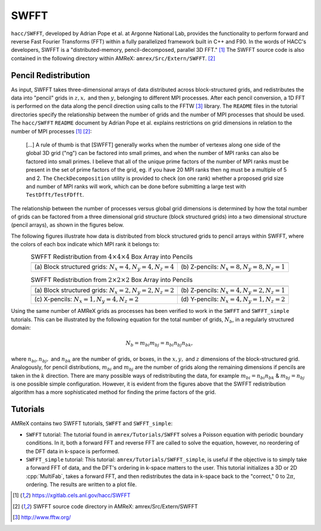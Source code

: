 .. role:: cpp(code)
   :language: c++

.. role:: fortran(code)
   :language: fortran

.. role:: underline
    :class: underline

SWFFT
=======

``hacc/SWFFT``, developed by Adrian Pope et al. at Argonne National Lab, provides the functionality to perform forward and reverse Fast Fourier Transforms (FFT) within a fully parallelized framework built in C++ and F90. In the words of HACC's developers, SWFFT is a "distributed-memory, pencil-decomposed, parallel 3D FFT." [1]_ The SWFFT source code is also contained in the following directory within AMReX: ``amrex/Src/Extern/SWFFT``. [2]_

Pencil Redistribution
--------------------------------

As input, SWFFT takes three-dimensional arrays of data distributed across block-structured grids, and redistributes the data into "pencil" grids in :math:`z, x,` and then :math:`y`, belonging to different MPI processes. After each pencil conversion, a 1D FFT is performed on the data along the pencil direction using calls to the FFTW [3]_ library. The ``README`` files in the tutorial directories specify the relationship between the number of grids and the number of MPI processes that should be used. The ``hacc/SWFFT`` ``README`` document by Adrian Pope et al. explains restrictions on grid dimensions in relation to the number of MPI processes [1]_  [2]_:

      [...] A rule of thumb is that [SWFFT] generally works when the number of vertexes along
      one side of the global 3D grid ("ng") can be factored into small primes, and
      when the number of MPI ranks can also be factored into small primes.
      I believe that all of the unique prime factors of the number of MPI ranks
      must be present in the set of prime factors of the grid, eg. if you have
      20 MPI ranks then ng must be a multiple of 5 and 2. The ``CheckDecomposition``
      utility is provided to check (on one rank) whether a proposed grid size and
      number of MPI ranks will work, which can be done before submitting a large
      test with ``TestDfft/TestFDfft``.

The relationship between the number of processes versus global grid dimensions is determined by how the total number of grids can be factored from a three dimensional grid structure (block structured grids) into a two dimensional structure (pencil arrays), as shown in the figures below.

The following figures illustrate how data is distributed from block structured grids to pencil arrays within SWFFT, where the colors of each box indicate which MPI rank it belongs to:

.. |a| image:: ./SWFFT/figs/grid_4x4x4.png
       :width: 100%

.. |b| image:: ./SWFFT/figs/grid_8x8x1.png
       :width: 100%

.. |c| image:: ./SWFFT/figs/grid_2x2x2.png
       :width: 100%

.. |d| image:: ./SWFFT/figs/grid_4x2x1.png
       :width: 100%

.. |e| image:: ./SWFFT/figs/grid_1x4x2.png
       :width: 100%

.. |f| image:: ./SWFFT/figs/grid_4x1x2.png
       :width: 100%

.. table:: SWFFT Redistribution from :math:`4 \times 4 \times 4` Box Array into Pencils
   :align: center
   
   +---------------------------------------------------------+------------------------------------------------------+
   |                        |a|                              |                        |b|                           |
   +---------------------------------------------------------+------------------------------------------------------+
   | | (a) Block structured grids: :math:`N_x=4,N_y=4,N_z=4` | | (b) Z-pencils: :math:`N_x=8,N_y=8,N_z=1`           |
   +---------------------------------------------------------+------------------------------------------------------+


.. table:: SWFFT Redistribution from :math:`2 \times 2 \times 2` Box Array into Pencils
   :align: center

   +---------------------------------------------------------+------------------------------------------------------+
   |                        |c|                              |                        |d|                           |
   +---------------------------------------------------------+------------------------------------------------------+
   | | (a) Block structured grids: :math:`N_x=2,N_y=2,N_z=2` | | (b) Z-pencils: :math:`N_x=4,N_y=2,N_z=1`           |
   +---------------------------------------------------------+------------------------------------------------------+
   |                        |e|                              |                        |f|                           |
   +---------------------------------------------------------+------------------------------------------------------+
   | | (c) X-pencils: :math:`N_x=1,N_y=4,N_z=2`              | | (d) Y-pencils: :math:`N_x=4,N_y=1,N_z=2`           |
   +---------------------------------------------------------+------------------------------------------------------+

Using the same number of AMReX grids as processes has been verified to work in the ``SWFFT`` and ``SWFFT_simple`` tutorials. This can be illustrated by the following equation for the total number of grids, :math:`N_{b}`, in a regularly structured domain:

.. raw:: latex
.. math:: N_{b} = m_{bi} m_{bj} = n_{bi} n_{bj} n_{bk},

where :math:`n_{bi}, n_{bj},` and :math:`n_{bk}` are the number of grids, or boxes, in the :math:`x, y,` and :math:`z` dimensions of the block-structured grid. Analogously, for pencil distributions, :math:`m_{bi}` and :math:`m_{bj}` are the number of grids along the remaining dimensions if pencils are taken in the :math:`k` direction. There are many possible ways of redistributing the data, for example :math:`m_{bi} = n_{bi}n_{bk}` & :math:`m_{bj} = n_{bj}` is one possible simple configuration. However, it is evident from the figures above that the SWFFT redistribution algorithm has a more sophisticated method for finding the prime factors of the grid.

Tutorials
--------------------------------

AMReX contains two SWFFT tutorials, ``SWFFT`` and ``SWFFT_simple``:

- ``SWFFT`` tutorial: The tutorial found in ``amrex/Tutorials/SWFFT`` solves a Poisson equation with periodic boundary conditions.  In it, both a forward FFT and reverse FFT are called to solve the equation, however, no reordering of the DFT data in k-space is performed.

- ``SWFFT_simple`` tutorial: This tutorial: ``amrex/Tutorials/SWFFT_simple``, is useful if the objective is to simply take a forward FFT of data, and the DFT's ordering in k-space matters to the user.  This tutorial initializes a 3D or 2D :cpp:`MultiFab`, takes a forward FFT, and then redistributes the data in k-space back to the "correct," 0 to :math:`2\pi`, ordering.  The results are written to a plot file.

.. [1]
   https://xgitlab.cels.anl.gov/hacc/SWFFT

.. [2]
   SWFFT source code directory in AMReX: amrex/Src/Extern/SWFFT

.. [3]
   http://www.fftw.org/
